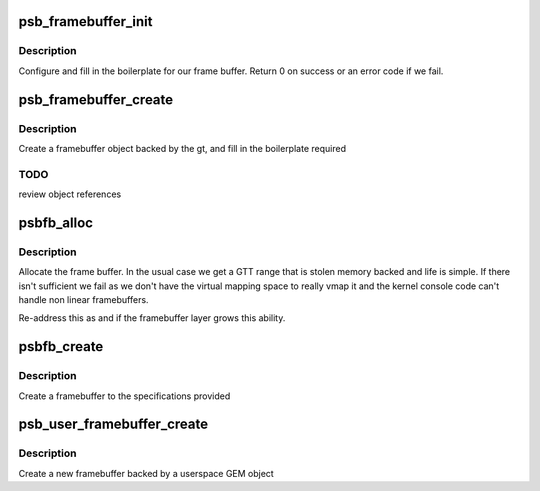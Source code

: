 .. -*- coding: utf-8; mode: rst -*-
.. src-file: drivers/gpu/drm/gma500/framebuffer.c

.. _`psb_framebuffer_init`:

psb_framebuffer_init
====================

.. c:function:: int psb_framebuffer_init(struct drm_device *dev, struct psb_framebuffer *fb, const struct drm_mode_fb_cmd2 *mode_cmd, struct gtt_range *gt)

    initialize a framebuffer

    :param dev:
        our DRM device
    :type dev: struct drm_device \*

    :param fb:
        framebuffer to set up
    :type fb: struct psb_framebuffer \*

    :param mode_cmd:
        mode description
    :type mode_cmd: const struct drm_mode_fb_cmd2 \*

    :param gt:
        backing object
    :type gt: struct gtt_range \*

.. _`psb_framebuffer_init.description`:

Description
-----------

Configure and fill in the boilerplate for our frame buffer. Return
0 on success or an error code if we fail.

.. _`psb_framebuffer_create`:

psb_framebuffer_create
======================

.. c:function:: struct drm_framebuffer *psb_framebuffer_create(struct drm_device *dev, const struct drm_mode_fb_cmd2 *mode_cmd, struct gtt_range *gt)

    create a framebuffer backed by gt

    :param dev:
        our DRM device
    :type dev: struct drm_device \*

    :param mode_cmd:
        the description of the requested mode
    :type mode_cmd: const struct drm_mode_fb_cmd2 \*

    :param gt:
        the backing object
    :type gt: struct gtt_range \*

.. _`psb_framebuffer_create.description`:

Description
-----------

Create a framebuffer object backed by the gt, and fill in the
boilerplate required

.. _`psb_framebuffer_create.todo`:

TODO
----

review object references

.. _`psbfb_alloc`:

psbfb_alloc
===========

.. c:function:: struct gtt_range *psbfb_alloc(struct drm_device *dev, int aligned_size)

    allocate frame buffer memory

    :param dev:
        the DRM device
    :type dev: struct drm_device \*

    :param aligned_size:
        space needed
    :type aligned_size: int

.. _`psbfb_alloc.description`:

Description
-----------

Allocate the frame buffer. In the usual case we get a GTT range that
is stolen memory backed and life is simple. If there isn't sufficient
we fail as we don't have the virtual mapping space to really vmap it
and the kernel console code can't handle non linear framebuffers.

Re-address this as and if the framebuffer layer grows this ability.

.. _`psbfb_create`:

psbfb_create
============

.. c:function:: int psbfb_create(struct psb_fbdev *fbdev, struct drm_fb_helper_surface_size *sizes)

    create a framebuffer

    :param fbdev:
        the framebuffer device
    :type fbdev: struct psb_fbdev \*

    :param sizes:
        specification of the layout
    :type sizes: struct drm_fb_helper_surface_size \*

.. _`psbfb_create.description`:

Description
-----------

Create a framebuffer to the specifications provided

.. _`psb_user_framebuffer_create`:

psb_user_framebuffer_create
===========================

.. c:function:: struct drm_framebuffer *psb_user_framebuffer_create(struct drm_device *dev, struct drm_file *filp, const struct drm_mode_fb_cmd2 *cmd)

    create framebuffer

    :param dev:
        our DRM device
    :type dev: struct drm_device \*

    :param filp:
        client file
    :type filp: struct drm_file \*

    :param cmd:
        mode request
    :type cmd: const struct drm_mode_fb_cmd2 \*

.. _`psb_user_framebuffer_create.description`:

Description
-----------

Create a new framebuffer backed by a userspace GEM object

.. This file was automatic generated / don't edit.

